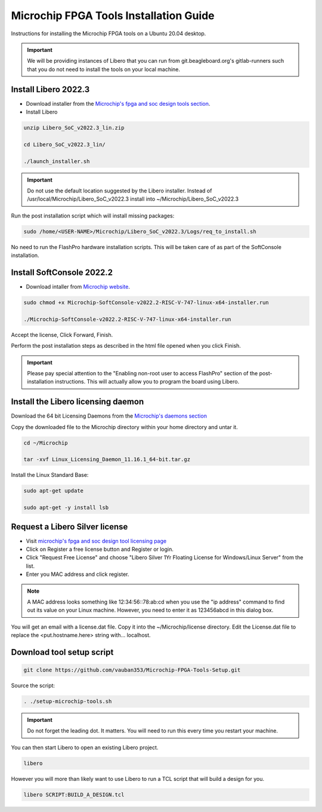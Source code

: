 .. _beaglev-fire-mchp-fpga-tools-installation-guide:

Microchip FPGA Tools Installation Guide
#########################################

Instructions for installing the Microchip FPGA tools on a Ubuntu 20.04 desktop.

.. important::

   We will be providing instances of Libero that you can run from git.beagleboard.org's gitlab-runners such that you do not need to install the tools on
   your local machine.

.. todo::

   Make sure people know about the alternative and we provide links to details on that before we send them down this process.

Install Libero 2022.3
************************

- Download installer from the `Microchip's fpga and soc design tools section <https://www.microchip.com/en-us/products/fpgas-and-plds/fpga-and-soc-design-tools/fpga/libero-software-later-versions>`_.
- Install Libero

.. code-block::

  unzip Libero_SoC_v2022.3_lin.zip

  cd Libero_SoC_v2022.3_lin/

  ./launch_installer.sh

.. important:: 
    Do not use the default location suggested by the Libero installer. 
    Instead of /usr/local/Microchip/Libero_SoC_v2022.3 install into ~/Microchip/Libero_SoC_v2022.3
    
Run the post installation script which will install missing packages:

.. code-block::

  sudo /home/<USER-NAME>/Microchip/Libero_SoC_v2022.3/Logs/req_to_install.sh

No need to run the FlashPro hardware installation scripts. This will be taken care of as part of the SoftConsole installation.

Install SoftConsole 2022.2
***************************

- Download intaller from `Microchip website <https://www.microchip.com/en-us/products/fpgas-and-plds/fpga-and-soc-design-tools/soc-fpga/softconsole>`_.

.. code-block::

  sudo chmod +x Microchip-SoftConsole-v2022.2-RISC-V-747-linux-x64-installer.run

  ./Microchip-SoftConsole-v2022.2-RISC-V-747-linux-x64-installer.run

Accept the license, Click Forward, Finish.

Perform the post installation steps as described in the html file opened when you click Finish.

.. important:: 

  Please pay special attention to the "Enabling non-root user to access FlashPro" section of the post-installation instructions. 
  This will actually allow you to program the board using Libero.

Install the Libero licensing daemon
************************************

Download the 64 bit Licensing Daemons from the `Microchip's daemons section <http://ww1.microchip.com/downloads/aemdocuments/documents/fpga/media-content/FPGA/daemons/Linux_Licensing_Daemon_11.16.1_64-bit.tar.gz>`_


Copy the downloaded file to the Microchip directory within your home directory and untar it.

.. code-block::

  cd ~/Microchip

  tar -xvf Linux_Licensing_Daemon_11.16.1_64-bit.tar.gz


Install the Linux Standard Base:

.. code-block:: 

  sudo apt-get update

  sudo apt-get -y install lsb


Request a Libero Silver license
********************************

- Visit `microchip's fpga and soc design tool licensing page <www.microchip.com/en-us/products/fpgas-and-plds/fpga-and-soc-design-tools/fpga/licensing>`_
- Click on Register a free license button and Register or login.
- Click "Request Free License" and choose "Libero Silver 1Yr Floating License for Windows/Linux Server" from the list.
- Enter you MAC address and click register. 
  
.. note::
    
    A MAC address looks something like 12:34:56::78:ab:cd when you use the "ip address" command to find out 
    its value on your Linux machine. However, you need to enter it as 123456abcd in this dialog box.

You will get an email with a license.dat file. Copy it into the ~/Microchip/license directory. Edit the License.dat file to replace the <put.hostname.here> string with... localhost.

Download tool setup script
***************************

.. code-block:: 

  git clone https://github.com/vauban353/Microchip-FPGA-Tools-Setup.git


Source the script:

.. code-block::

  . ./setup-microchip-tools.sh

.. important:: 
  
  Do not forget the leading dot. It matters. You will need to run this every time you restart your machine.

You can then start Libero to open an existing Libero project.

.. code-block:: 

  libero

However you will more than likely want to use Libero to run a TCL script that will build a design for you.

.. code-block:: 
    
  libero SCRIPT:BUILD_A_DESIGN.tcl
